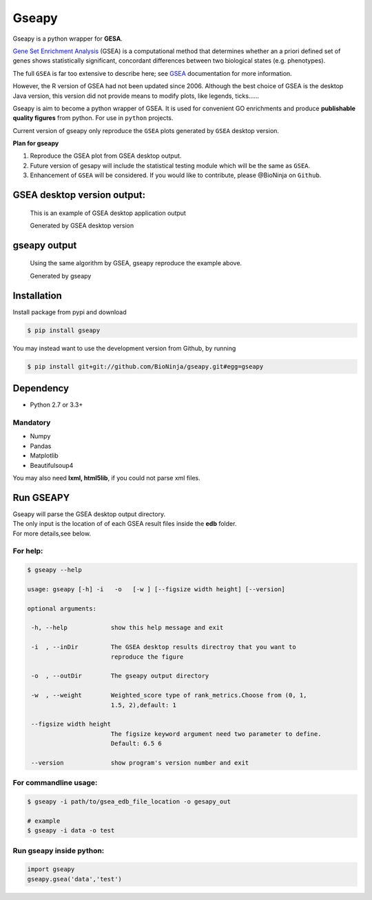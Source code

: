 Gseapy
========

Gseapy is a python wrapper for **GESA**. 

`Gene Set Enrichment Analysis <http://software.broadinstitute.org/gsea/index.jsp>`_ (GSEA) 
is a computational method that determines whether an a priori defined set of genes shows 
statistically significant, concordant differences between two biological states (e.g. phenotypes). 

The full ``GSEA`` is far too extensive to describe here; see
`GSEA  <http://www.broadinstitute.org/cancer/software/gsea/wiki/index.php/Main_Page>`_ documentation for more information.


However, the R version of GSEA had not been updated since 2006. 
Although the best choice of GSEA is the desktop Java version, this version did not provide means to 
modify plots, like legends, ticks......


Gseapy is aim to become a python wrapper of GSEA. It is used for convenient GO 
enrichments and produce **publishable quality figures** from python. For use in ``python`` projects.


Current version of gseapy only reproduce the ``GSEA`` plots generated by ``GSEA`` desktop version. 


**Plan for gseapy**

#. Reproduce the GSEA plot from GSEA desktop output.

#. Future version of gesapy will include the statistical testing module which will be the same as ``GSEA``.

#. Enhancement of ``GSEA`` will be considered. If you would like to contribute, please @BioNinja on ``Github``. 



GSEA desktop version output: 
-------------------------------------------------

.. figure:: enplot_OCT4_KD.png

    This is an example of GSEA desktop application output
   
    Generated by GSEA desktop version


gseapy output
-----------------------------------------------

.. figure:: gseapy_OCT4_KD.png

   Using the same algorithm by GSEA, gseapy reproduce the example above.
   
   Generated by gseapy



Installation
------------

| Install package from pypi and download 

.. code:: shell

   $ pip install gseapy

| You may instead want to use the development version from Github, by running

.. code:: shell

   $ pip install git+git://github.com/BioNinja/gseapy.git#egg=gseapy

Dependency
--------------
* Python 2.7 or 3.3+

Mandatory
~~~~~~~~~

* Numpy 
* Pandas 
* Matplotlib
* Beautifulsoup4

You may also need **lxml, html5lib**, if you could not parse xml files. 


   
Run GSEAPY
-----------------

| Gseapy will parse the GSEA desktop output directory. 
| The only input is the location of of each GSEA result files inside the **edb** folder. 
| For more details,see below. 




For help:
~~~~~~~~~~

.. code:: shell
   
   $ gseapy --help 
   
   usage: gseapy [-h] -i   -o   [-w ] [--figsize width height] [--version]

   optional arguments:

    -h, --help            show this help message and exit

    -i  , --inDir         The GSEA desktop results directroy that you want to
                          reproduce the figure
 
    -o  , --outDir        The gseapy output directory

    -w  , --weight        Weighted_score type of rank_metrics.Choose from (0, 1,
                          1.5, 2),default: 1

    --figsize width height
                          The figsize keyword argument need two parameter to define.
                          Default: 6.5 6

    --version             show program's version number and exit




For commandline usage:
~~~~~~~~~~~~~~~~~~~~~~~

.. code:: shell
  
  $ gseapy -i path/to/gsea_edb_file_location -o gesapy_out

  # example
  $ gseapy -i data -o test



Run gseapy inside python:
~~~~~~~~~~~~~~~~~~~~~~~~~~~

.. code:: python
  
   import gseapy
   gseapy.gsea('data','test')
   
